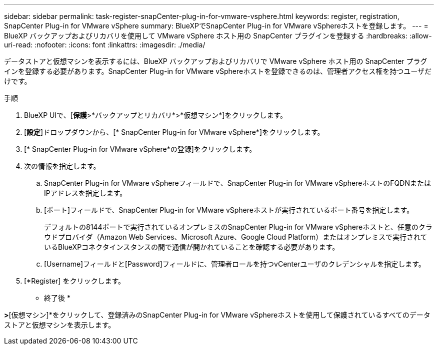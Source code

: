 ---
sidebar: sidebar 
permalink: task-register-snapCenter-plug-in-for-vmware-vsphere.html 
keywords: register, registration, SnapCenter Plug-in for VMware vSphere 
summary: BlueXPでSnapCenter Plug-in for VMware vSphereホストを登録します。 
---
= BlueXP バックアップおよびリカバリを使用して VMware vSphere ホスト用の SnapCenter プラグインを登録する
:hardbreaks:
:allow-uri-read: 
:nofooter: 
:icons: font
:linkattrs: 
:imagesdir: ./media/


[role="lead"]
データストアと仮想マシンを表示するには、BlueXP バックアップおよびリカバリで VMware vSphere ホスト用の SnapCenter プラグインを登録する必要があります。SnapCenter Plug-in for VMware vSphereホストを登録できるのは、管理者アクセス権を持つユーザだけです。

.手順
. BlueXP UIで、[*保護*>*バックアップとリカバリ*>*仮想マシン*]をクリックします。
. [*設定*]ドロップダウンから、[* SnapCenter Plug-in for VMware vSphere*]をクリックします。
. [* SnapCenter Plug-in for VMware vSphere*の登録]をクリックします。
. 次の情報を指定します。
+
.. SnapCenter Plug-in for VMware vSphereフィールドで、SnapCenter Plug-in for VMware vSphereホストのFQDNまたはIPアドレスを指定します。
.. [ポート]フィールドで、SnapCenter Plug-in for VMware vSphereホストが実行されているポート番号を指定します。
+
デフォルトの8144ポートで実行されているオンプレミスのSnapCenter Plug-in for VMware vSphereホストと、任意のクラウドプロバイダ（Amazon Web Services、Microsoft Azure、Google Cloud Platform）またはオンプレミスで実行されているBlueXPコネクタインスタンスの間で通信が開かれていることを確認する必要があります。

.. [Username]フィールドと[Password]フィールドに、管理者ロールを持つvCenterユーザのクレデンシャルを指定します。


. [*Register] をクリックします。


* 終了後 *

[バックアップとリカバリ]*>*[仮想マシン]*をクリックして、登録済みのSnapCenter Plug-in for VMware vSphereホストを使用して保護されているすべてのデータストアと仮想マシンを表示します。
